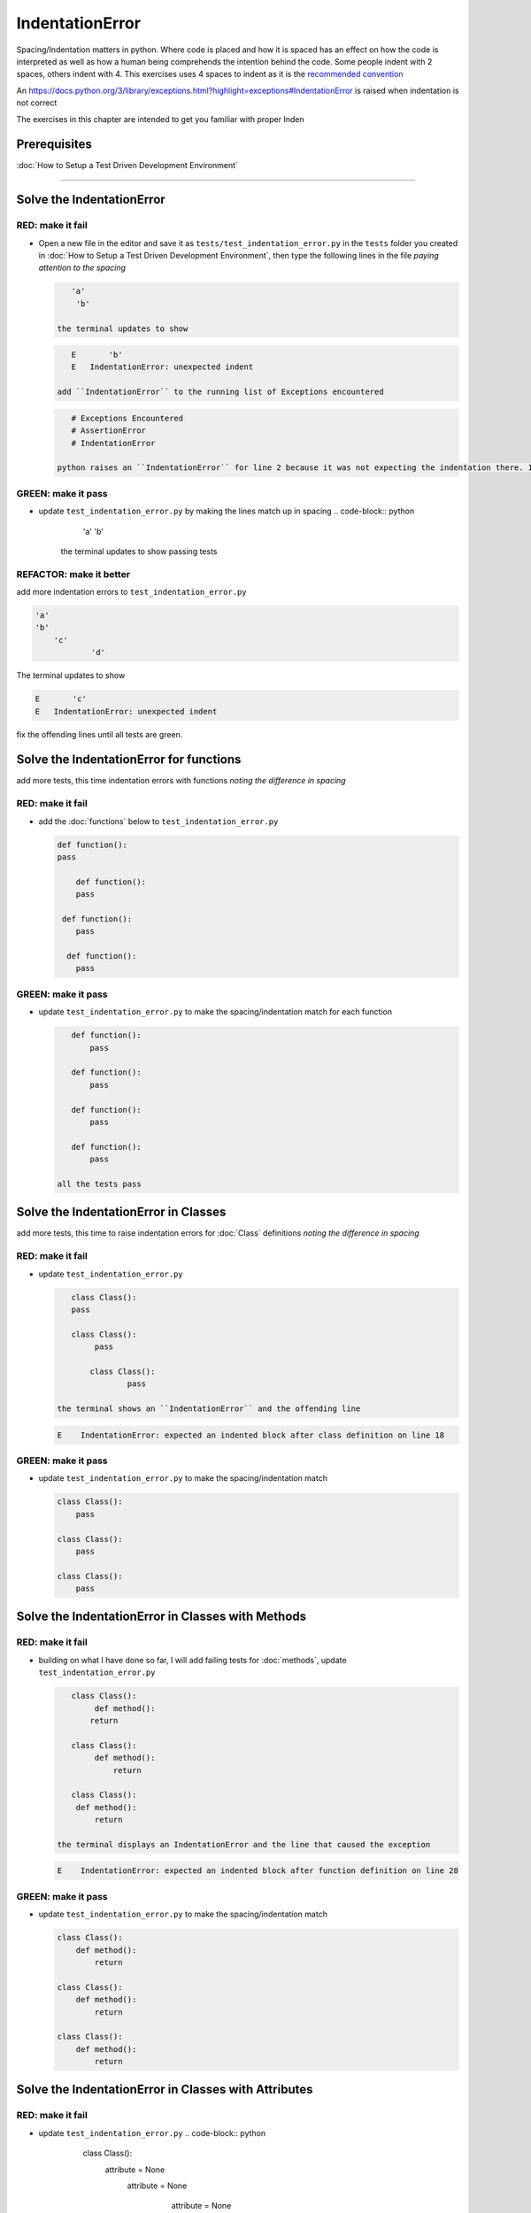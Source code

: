 IndentationError
================

Spacing/Indentation matters in python. Where code is placed and how it is spaced has an effect on how the code is interpreted as well as how a human being comprehends the intention behind the code. Some people indent with 2 spaces, others indent with 4. This exercises uses 4 spaces to indent as it is the `recommended convention <https://peps.python.org/pep-0008/#indentation>`_

An `<https://docs.python.org/3/library/exceptions.html?highlight=exceptions#IndentationError>`_ is raised when indentation is not correct

The exercises in this chapter are intended to get you familiar with proper Inden



Prerequisites
-------------

:doc:`How to Setup a Test Driven Development Environment`

----


Solve the IndentationError
--------------------------

RED: make it fail
^^^^^^^^^^^^^^^^^


* Open a new file in the editor and save it as ``tests/test_indentation_error.py`` in the ``tests`` folder you created in :doc:`How to Setup a Test Driven Development Environment`\ , then type the following lines in the file *paying attention to the spacing*

  .. code-block:: python

       'a'
        'b'

    the terminal updates to show

  .. code-block:: python

       E       'b'
       E   IndentationError: unexpected indent

    add ``IndentationError`` to the running list of Exceptions encountered

  .. code-block:: python

       # Exceptions Encountered
       # AssertionError
       # IndentationError

    python raises an ``IndentationError`` for line 2 because it was not expecting the indentation there. Indentation has meaning in python and in this case it does not meet the predefined rules for indentation

GREEN: make it pass
^^^^^^^^^^^^^^^^^^^


* update ``test_indentation_error.py`` by making the lines match up in spacing
  .. code-block:: python

       'a'
       'b'
    the terminal updates to show passing tests

REFACTOR: make it better
^^^^^^^^^^^^^^^^^^^^^^^^

add more indentation errors to ``test_indentation_error.py``

.. code-block:: python

   'a'
   'b'
       'c'
               'd'

The terminal updates to show

.. code-block:: python

   E       'c'
   E   IndentationError: unexpected indent

fix the offending lines until all tests are green.

Solve the IndentationError for functions
----------------------------------------

add more tests, this time indentation errors with functions *noting the difference in spacing*

RED: make it fail
^^^^^^^^^^^^^^^^^


*
  add the :doc:`functions` below to ``test_indentation_error.py``

  .. code-block:: python

       def function():
       pass

           def function():
           pass

        def function():
           pass

         def function():
           pass

GREEN: make it pass
^^^^^^^^^^^^^^^^^^^


*
  update ``test_indentation_error.py`` to make the spacing/indentation match for each function

  .. code-block:: python

       def function():
           pass

       def function():
           pass

       def function():
           pass

       def function():
           pass

    all the tests pass

Solve the IndentationError in Classes
-------------------------------------

add more tests, this time to raise indentation errors for :doc:`Class` definitions *noting the difference in spacing*

RED: make it fail
^^^^^^^^^^^^^^^^^


*
  update ``test_indentation_error.py``

  .. code-block:: python

       class Class():
       pass

       class Class():
            pass

           class Class():
                   pass

    the terminal shows an ``IndentationError`` and the offending line

  .. code-block:: python

       E    IndentationError: expected an indented block after class definition on line 18

GREEN: make it pass
^^^^^^^^^^^^^^^^^^^


*
  update ``test_indentation_error.py`` to make the spacing/indentation match

  .. code-block:: python

       class Class():
           pass

       class Class():
           pass

       class Class():
           pass

Solve the IndentationError in Classes with Methods
--------------------------------------------------

RED: make it fail
^^^^^^^^^^^^^^^^^


*
  building on what I have done so far, I will add failing tests for :doc:`methods`\ , update ``test_indentation_error.py``

  .. code-block:: python

       class Class():
            def method():
           return

       class Class():
            def method():
                return

       class Class():
        def method():
            return

    the terminal displays an IndentationError and the line that caused the exception

  .. code-block:: python

       E    IndentationError: expected an indented block after function definition on line 28

GREEN: make it pass
^^^^^^^^^^^^^^^^^^^


*
  update ``test_indentation_error.py`` to make the spacing/indentation match

  .. code-block:: python

       class Class():
           def method():
               return

       class Class():
           def method():
               return

       class Class():
           def method():
               return

Solve the IndentationError in Classes with Attributes
-----------------------------------------------------

RED: make it fail
^^^^^^^^^^^^^^^^^


* update ``test_indentation_error.py``
  .. code-block:: python

       class Class():
        attribute = None
         attribute = None
              attribute = None
          attribute = None
    the terminal shows an IndentationError and the offending line
  .. code-block:: python

       E    IndentationError: unexpected indent

GREEN: make it pass
^^^^^^^^^^^^^^^^^^^


* update ``test_indentation_error.py`` to make the spacing/indentation match
  .. code-block:: python

       class Class():
           attribute = None
           attribute = None
           attribute = None
           attribute = None

REFACTOR: make it better
^^^^^^^^^^^^^^^^^^^^^^^^

The point of this exercise was to get familiar with python spacing convention to help understand the ``IndentationError`` and its solution.

Indentation matters in python because it is how blocks of code are segmented. Whena :doc:`functions` is defined, all the statements that belong to the it are indented, same witha :doc:`class`\ , all the statements that belong to the it, its :doc:`methods <functions>` and attributes are indented underneath it.

This helps with reading the code so I can tell what belongs to a namespace the same way curly braces do for languages that use them for that purpose. Interactive Development Environments have gotten a lot better and automatically indent code for you using the convention of the language you are writing, which saves time spent counting the number of spaces to indent.
